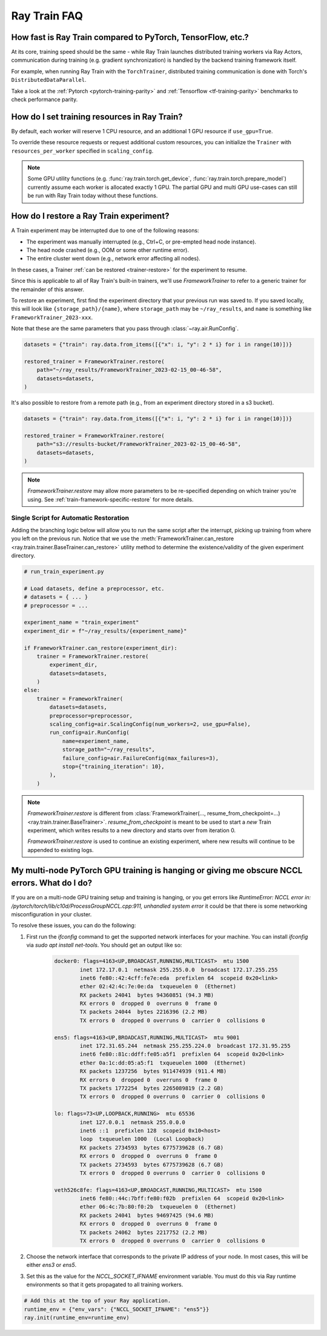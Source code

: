 .. _train-faq:

Ray Train FAQ
=============

How fast is Ray Train compared to PyTorch, TensorFlow, etc.?
------------------------------------------------------------

At its core, training speed should be the same - while Ray Train launches distributed training workers via Ray Actors,
communication during training (e.g. gradient synchronization) is handled by the backend training framework itself.

For example, when running Ray Train with the ``TorchTrainer``,
distributed training communication is done with Torch's ``DistributedDataParallel``.

Take a look at the :ref:`Pytorch <pytorch-training-parity>` and :ref:`Tensorflow <tf-training-parity>` benchmarks to check performance parity.

How do I set training resources in Ray Train?
---------------------------------------------

By default, each worker will reserve 1 CPU resource, and an additional 1 GPU resource if ``use_gpu=True``.

To override these resource requests or request additional custom resources,
you can initialize the ``Trainer`` with ``resources_per_worker`` specified in ``scaling_config``.

.. note::
   Some GPU utility functions (e.g. :func:`ray.train.torch.get_device`, :func:`ray.train.torch.prepare_model`)
   currently assume each worker is allocated exactly 1 GPU. The partial GPU and multi GPU use-cases
   can still be run with Ray Train today without these functions.

.. _train-restore-faq:

How do I restore a Ray Train experiment?
----------------------------------------

A Train experiment may be interrupted due to one of the following reasons:

- The experiment was manually interrupted (e.g., Ctrl+C, or pre-empted head node instance).
- The head node crashed (e.g., OOM or some other runtime error).
- The entire cluster went down (e.g., network error affecting all nodes).

In these cases, a Trainer :ref:`can be restored <trainer-restore>` for the experiment to resume.

Since this is applicable to all of Ray Train's built-in trainers,
we'll use `FrameworkTrainer` to refer to a generic trainer for the remainder of this answer.

To restore an experiment, first find the experiment directory that your previous
run was saved to. If you saved locally, this will look like ``{storage_path}/{name}``,
where ``storage_path`` may be ``~/ray_results``, and ``name`` is something
like ``FrameworkTrainer_2023-xxx``.

Note that these are the same parameters that you pass through :class:`~ray.air.RunConfig`.

.. code-block:: python

    datasets = {"train": ray.data.from_items([{"x": i, "y": 2 * i} for i in range(10)])}

    restored_trainer = FrameworkTrainer.restore(
        path="~/ray_results/FrameworkTrainer_2023-02-15_00-46-58",
        datasets=datasets,
    )

It's also possible to restore from a remote path (e.g., from an experiment directory
stored in a s3 bucket).

.. code-block:: python

    datasets = {"train": ray.data.from_items([{"x": i, "y": 2 * i} for i in range(10)])}

    restored_trainer = FrameworkTrainer.restore(
        path="s3://results-bucket/FrameworkTrainer_2023-02-15_00-46-58",
        datasets=datasets,
    )

.. note::

    `FrameworkTrainer.restore` may allow more parameters to be re-specified depending
    on which trainer you're using. See :ref:`train-framework-specific-restore` for more details.


Single Script for Automatic Restoration
~~~~~~~~~~~~~~~~~~~~~~~~~~~~~~~~~~~~~~~

Adding the branching logic below will allow you to run the same script after the interrupt,
picking up training from where you left on the previous run. Notice that we use the
:meth:`FrameworkTrainer.can_restore <ray.train.trainer.BaseTrainer.can_restore>` utility method
to determine the existence/validity of the given experiment directory.

.. code-block:: python

    # run_train_experiment.py

    # Load datasets, define a preprocessor, etc.
    # datasets = { ... }
    # preprocessor = ...

    experiment_name = "train_experiment"
    experiment_dir = f"~/ray_results/{experiment_name}"

    if FrameworkTrainer.can_restore(experiment_dir):
        trainer = FrameworkTrainer.restore(
            experiment_dir,
            datasets=datasets,
        )
    else:
        trainer = FrameworkTrainer(
            datasets=datasets,
            preprocessor=preprocessor,
            scaling_config=air.ScalingConfig(num_workers=2, use_gpu=False),
            run_config=air.RunConfig(
                name=experiment_name,
                storage_path="~/ray_results",
                failure_config=air.FailureConfig(max_failures=3),
                stop={"training_iteration": 10},
            ),
        )

.. seealso::

    See the :meth:`BaseTrainer.restore <ray.train.trainer.BaseTrainer.restore>` docstring
    for a full example.

.. note::

    `FrameworkTrainer.restore` is different from
    :class:`FrameworkTrainer(..., resume_from_checkpoint=...) <ray.train.trainer.BaseTrainer>`.
    `resume_from_checkpoint` is meant to be used to start a *new* Train experiment,
    which writes results to a new directory and starts over from iteration 0.

    `FrameworkTrainer.restore` is used to continue an existing experiment, where
    new results will continue to be appended to existing logs.


My multi-node PyTorch GPU training is hanging or giving me obscure NCCL errors. What do I do?
---------------------------------------------------------------------------------------------

If you are on a multi-node GPU training setup and training is hanging, or you get errors like
`RuntimeError: NCCL error in: /pytorch/torch/lib/c10d/ProcessGroupNCCL.cpp:911, unhandled system error`
it could be that there is some networking misconfiguration in your cluster.

To resolve these issues, you can do the following:

1. First run the `ifconfig` command to get the supported network interfaces for your machine. You can install `ifconfig` via `sudo apt install net-tools`.
   You should get an output like so:

    .. code::

        docker0: flags=4163<UP,BROADCAST,RUNNING,MULTICAST>  mtu 1500
                inet 172.17.0.1  netmask 255.255.0.0  broadcast 172.17.255.255
                inet6 fe80::42:4cff:fe7e:eda  prefixlen 64  scopeid 0x20<link>
                ether 02:42:4c:7e:0e:da  txqueuelen 0  (Ethernet)
                RX packets 24041  bytes 94360851 (94.3 MB)
                RX errors 0  dropped 0  overruns 0  frame 0
                TX packets 24044  bytes 2216396 (2.2 MB)
                TX errors 0  dropped 0 overruns 0  carrier 0  collisions 0

        ens5: flags=4163<UP,BROADCAST,RUNNING,MULTICAST>  mtu 9001
                inet 172.31.65.244  netmask 255.255.224.0  broadcast 172.31.95.255
                inet6 fe80::81c:ddff:fe05:a5f1  prefixlen 64  scopeid 0x20<link>
                ether 0a:1c:dd:05:a5:f1  txqueuelen 1000  (Ethernet)
                RX packets 1237256  bytes 911474939 (911.4 MB)
                RX errors 0  dropped 0  overruns 0  frame 0
                TX packets 1772254  bytes 2265089819 (2.2 GB)
                TX errors 0  dropped 0 overruns 0  carrier 0  collisions 0

        lo: flags=73<UP,LOOPBACK,RUNNING>  mtu 65536
                inet 127.0.0.1  netmask 255.0.0.0
                inet6 ::1  prefixlen 128  scopeid 0x10<host>
                loop  txqueuelen 1000  (Local Loopback)
                RX packets 2734593  bytes 6775739628 (6.7 GB)
                RX errors 0  dropped 0  overruns 0  frame 0
                TX packets 2734593  bytes 6775739628 (6.7 GB)
                TX errors 0  dropped 0 overruns 0  carrier 0  collisions 0

        veth526c8fe: flags=4163<UP,BROADCAST,RUNNING,MULTICAST>  mtu 1500
                inet6 fe80::44c:7bff:fe80:f02b  prefixlen 64  scopeid 0x20<link>
                ether 06:4c:7b:80:f0:2b  txqueuelen 0  (Ethernet)
                RX packets 24041  bytes 94697425 (94.6 MB)
                RX errors 0  dropped 0  overruns 0  frame 0
                TX packets 24062  bytes 2217752 (2.2 MB)
                TX errors 0  dropped 0 overruns 0  carrier 0  collisions 0
2. Choose the network interface that corresponds to the private IP address of your node. In most cases, this will be either
   `ens3` or `ens5`.

3. Set this as the value for the `NCCL_SOCKET_IFNAME` environment variable. You must do this via Ray runtime environments so that it
   gets propagated to all training workers.

.. code-block:: python

    # Add this at the top of your Ray application.
    runtime_env = {"env_vars": {"NCCL_SOCKET_IFNAME": "ens5"}}
    ray.init(runtime_env=runtime_env)



